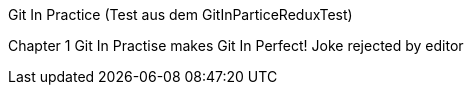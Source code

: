 Git In Practice (Test aus dem GitInParticeReduxTest)

Chapter 1
Git In Practise makes Git In Perfect!
 Joke rejected by editor
